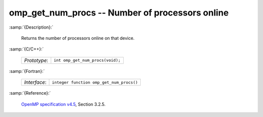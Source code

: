 ..
  Copyright 1988-2022 Free Software Foundation, Inc.
  This is part of the GCC manual.
  For copying conditions, see the GPL license file

.. _omp_get_num_procs:

omp_get_num_procs -- Number of processors online
************************************************

:samp:`{Description}:`

  Returns the number of processors online on that device.

:samp:`{C/C++}:`

  .. list-table::

     * - *Prototype*:
       - ``int omp_get_num_procs(void);``

:samp:`{Fortran}:`

  .. list-table::

     * - *Interface*:
       - ``integer function omp_get_num_procs()``

:samp:`{Reference}:`

  `OpenMP specification v4.5 <https://www.openmp.org>`_, Section 3.2.5.
